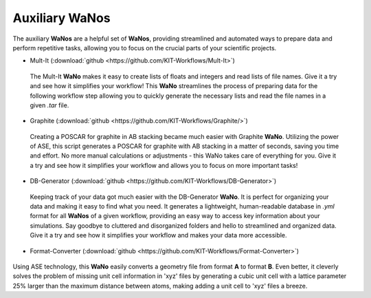 ===============
Auxiliary WaNos
===============

.. raw:: html

    <style> .green {color:green} </style>

.. role:: green

The auxiliary **WaNos** are a helpful set of **WaNos**, providing streamlined and automated ways to prepare data 
and perform repetitive tasks, allowing you to focus on the crucial parts of your scientific projects.

* Mult-It (:download:`github <https://github.com/KIT-Workflows/Mult-It>`)

.. figure:: /assets/mult-It_logo.png

  The Mult-It **WaNo** makes it easy to create lists of floats and integers and read lists of file names. Give 
  it a try and see how it simplifies your workflow! This **WaNo** streamlines the process of preparing data for 
  the following workflow step allowing you to quickly generate the necessary lists and read the file names in a given `.tar` file.

* Graphite  (:download:`github <https://github.com/KIT-Workflows/Graphite/>`)

.. figure:: /assets/graphite_logo.png 

  Creating a POSCAR for graphite in AB stacking became much easier with Graphite **WaNo**. Utilizing the power of ASE, this 
  script generates a POSCAR for graphite with AB stacking in a matter of seconds, saving you time and effort. No more manual 
  calculations or adjustments - this WaNo takes care of everything for you. Give it a try and see how it simplifies your 
  workflow and allows you to focus on more important tasks!


* DB-Generator (:download:`github <https://github.com/KIT-Workflows/DB-Generator>`)

.. figure:: /assets/db-generator_logo.png

  Keeping track of your data got much easier with the DB-Generator **WaNo**. It is perfect for organizing your data and making 
  it easy to find what you need. It generates a lightweight, human-readable database in `.yml` format for all **WaNos** of a 
  given workflow, providing an easy way to access key information about your simulations. Say goodbye to cluttered and 
  disorganized folders and hello to streamlined and organized data. Give it a try and see how it simplifies your 
  workflow and makes your data more accessible.


* Format-Converter (:download:`github <https://github.com/KIT-Workflows/Format-Converter>`)

.. figure:: /assets/format_converter_logo.png

Using ASE technology, this **WaNo** easily converts a geometry file from format **A** to format **B**. Even better, it cleverly solves the problem of missing unit cell information in 'xyz' files by generating a cubic unit cell with a lattice parameter 25% larger than the maximum distance between atoms, making adding a unit cell to 'xyz' files a breeze.

  